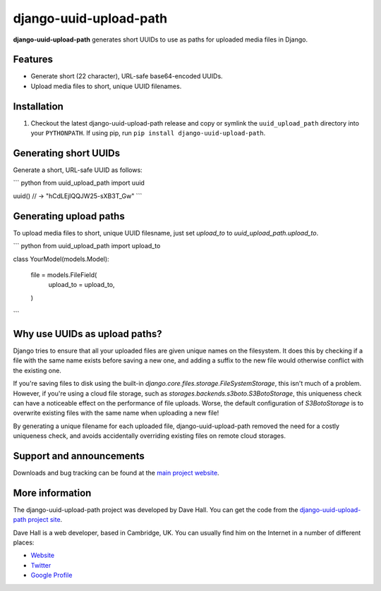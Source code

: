django-uuid-upload-path
=======================

**django-uuid-upload-path** generates short UUIDs to use as paths for uploaded media files in Django.


Features
--------

-  Generate short (22 character), URL-safe base64-encoded UUIDs.
-  Upload media files to short, unique UUID filenames.


Installation
------------

1. Checkout the latest django-uuid-upload-path release and copy or symlink the
   ``uuid_upload_path`` directory into your ``PYTHONPATH``.  If using pip, run 
   ``pip install django-uuid-upload-path``.


Generating short UUIDs
----------------------

Generate a short, URL-safe UUID as follows:

``` python
from uuid_upload_path import uuid

uuid()  // -> "hCdLEjlQQJW25-sXB3T_Gw"
```


Generating upload paths
-----------------------

To upload media files to short, unique UUID filesname, just set `upload_to` to `uuid_upload_path.upload_to`.

``` python
from uuid_upload_path import upload_to

class YourModel(models.Model):

    file = models.FileField(
        upload_to = upload_to,
    )
```


Why use UUIDs as upload paths?
------------------------------

Django tries to ensure that all your uploaded files are given unique names on the filesystem. It does this by checking if a file with the same name exists before saving a new one, and adding a suffix to the new file would otherwise conflict with the existing one.

If you're saving files to disk using the built-in `django.core.files.storage.FileSystemStorage`, this isn't much of a problem. However, if you're using a cloud file storage, such as `storages.backends.s3boto.S3BotoStorage`, this uniqueness check can have a noticeable effect on the performance of file uploads. Worse, the default configuration of `S3BotoStorage` is to overwrite existing files with the same name when uploading a new file!

By generating a unique filename for each uploaded file, django-uuid-upload-path removed the need for a costly uniqueness check, and avoids accidentally overriding existing files on remote cloud storages.


Support and announcements
-------------------------

Downloads and bug tracking can be found at the `main project
website <http://github.com/etianen/django-uuid-upload-path>`_.


More information
----------------

The django-uuid-upload-path project was developed by Dave Hall. You can get the
code from the `django-uuid-upload-path project
site <http://github.com/etianen/django-uuid-upload-path>`_.

Dave Hall is a web developer, based in Cambridge, UK. You can
usually find him on the Internet in a number of different places:

-  `Website <http://www.etianen.com/>`_
-  `Twitter <http://twitter.com/etianen>`_
-  `Google Profile <http://www.google.com/profiles/david.etianen>`_

